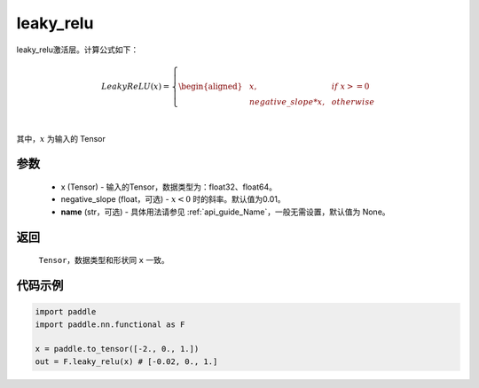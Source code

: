 .. _cn_api_nn_cn_leaky_relu:

leaky_relu
-------------------------------
.. py:function:: paddle.nn.functional.leaky_relu(x, negative_slope=0.01, name=None)

leaky_relu激活层。计算公式如下：

.. math::

    LeakyReLU(x)=
        \left\{
        \begin{aligned}
        &x, & & if \ x >= 0 \\
        &negative\_slope * x, & & otherwise \\
        \end{aligned}
        \right. \\

其中，:math:`x` 为输入的 Tensor

参数
::::::::::
    - x (Tensor) - 输入的Tensor，数据类型为：float32、float64。
    - negative_slope (float，可选) - :math:`x < 0` 时的斜率。默认值为0.01。
    - **name** (str，可选) - 具体用法请参见  :ref:`api_guide_Name`，一般无需设置，默认值为 None。

返回
::::::::::
    ``Tensor``，数据类型和形状同 ``x`` 一致。

代码示例
::::::::::

.. code-block:: python

    import paddle
    import paddle.nn.functional as F

    x = paddle.to_tensor([-2., 0., 1.])
    out = F.leaky_relu(x) # [-0.02, 0., 1.]
